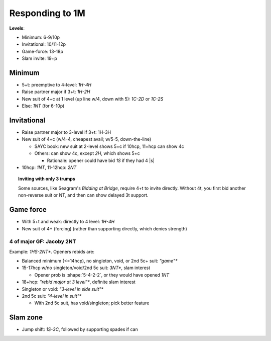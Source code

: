 ================
Responding to 1M
================

.. compound::

  **Levels**:

  - Minimum: 6-9/10p

  - Invitational: 10/11-12p

  - Game-force: 13-18p

  - Slam invite: 19+p


Minimum
=======

- 5+t: preemptive to 4-level: `1H-4H`

- Raise partner major if 3+t: `1H-2H`

- New suit of 4+c at 1 level (up line w/4, down with 5): `1C-2D` or `1C-2S`

- Else: `1NT` (for 6-10p)


Invitational
============

- Raise partner major to 3-level if 3+t: 1H-3H

  .. bridge baron: this is "limit major raise"

- New suit of 4+c (w/4-4, cheapest avail; w/5-5, down-the-line)

  - SAYC book: new suit at 2-level shows 5+c if 10hcp, 11+hcp can show 4c

  - Others: can show 4c, except `2H`, which shows 5+c

    - Rationale: opener could have bid `1S` if they had 4 |s|

- 10hcp: `1NT`, 11-12hcp: `2NT`


.. topic:: Inviting with only 3 trumps

  Some sources, like Seagram's *Bidding at Bridge*, require 4+t to invite directly.
  Without 4t, you first bid another non-reverse suit or NT, and then can
  show delayed 3t support.


Game force
==========

- With 5+t and weak: directly to 4 level: `1H-4H`

- New suit of 4+ (forcing) (rather than supporting directly, which denies strength)


.. _jacoby-2nt:

4 of major GF: Jacoby 2NT
-------------------------

Example: `1HS-2NT*`. Openers rebids are:

- Balanced minimum (<=14hcp), no singleton, void, or 2nd 5c+ suit: `"game"*`

- 15-17hcp w/no singleton/void/2nd 5c suit: `3NT*`, slam interest

  - Opener prob is :shape:`5-4-2-2`, or they would have opened `1NT`

- 18+hcp: `"rebid major at 3 level"*`, definite slam interest

- Singleton or void: `"3-level in side suit"*`

- 2nd 5c suit: `"4-level in suit"*`

  - With 2nd 5c suit, has void/singleton; pick better feature


Slam zone
=========

- Jump shift: `1S-3C`, followed by supporting spades if can

